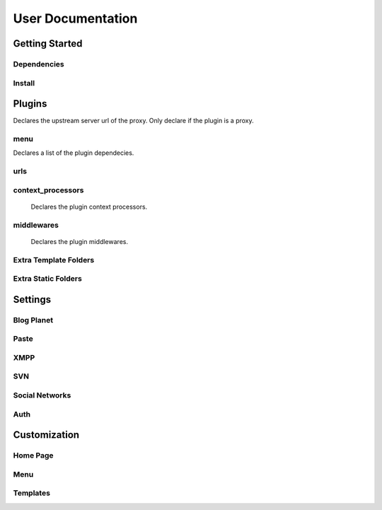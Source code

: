 User Documentation
==================

Getting Started
---------------

Dependencies
++++++++++++
.. TODO

Install
+++++++
.. TODO

Plugins
-------
.. attribute:: COLAB_APPS

   :default: None

   Describes the activated plugins and its configurations. It's necessary to describe
   for each app its name as the variable. The apps described here can be devided into
   two categories, that beeing, colab proxy apps and third-party apps.
   The upstream variable is only needed to colab proxy apps.

.. attribute:: upstream

Declares the upstream server url of the proxy. Only declare if the plugin is a proxy.

menu
++++++++++++

.. attribute:: title

    Declares the menu title.
.. attribute:: links

    Declares the menu items and its links.
.. attribute:: auth_links

    Declares the menu items and its links when the user authenticated.
.. attribute:: dependecies

Declares a list of the plugin dependecies.

urls
++++++++++++

.. attribute:: include

    Declares the include urls.
.. attribute:: prefix

    Declares the prefix for the url.
.. attribute:: namespace

    Declares the namespace for the url.

context_processors
++++++++++++

    Declares the plugin context processors.

middlewares
++++++++++++

    Declares the plugin middlewares.


Extra Template Folders
++++++++++++

.. attribute:: COLAB_TEMPLATES

   :default: None

   Colab's extra template folders. Use it to add plugins template files.


Extra Static Folders
++++++++++++

.. attribute:: COLAB_STATIC

   :default: None

   Colab's extra static folders. Use it to add plugins static files.

Settings
--------

Blog Planet
+++++++++++
.. TODO

Paste
+++++
.. TODO

XMPP
++++
.. TODO

SVN
+++
.. TODO

Social Networks
++++
.. attribute:: SOCIAL_NETWORK_ENABLED

   :default: False

   When this variable is True, the social networks fields, like Facebook and 
   Twitter, are added in user profile. By default, this fields are disabled.

Auth
++++
.. attribute:: BROWSERID_ENABLED

   :default: False

   When this variable is True, Colab use BrowserID authentication. By default,
   django authentication system is used.

.. attribute:: BROWSERID_AUDIENCES

   :default: No default

   List of audiences that your site accepts. An audience is the protocol,
   domain name, and (optionally) port that users access your site from. This
   list is used to determine the audience a user is part of (how they are
   accessing your site), which is used during verification to ensure that the
   assertion given to you by the user was intended for your site.

   Without this, other sites that the user has authenticated with via Persona
   could use their assertions to impersonate the user on your site.

   Note that this does not have to be a publicly accessible URL, so local URLs
   like ``http://localhost:8000`` or ``http://127.0.0.1`` are acceptable as
   long as they match what you are using to access your site.

Customization
-------------
Home Page
+++++++++
.. TODO

Menu
++++
.. TODO

Templates
+++++++++
.. TODO
